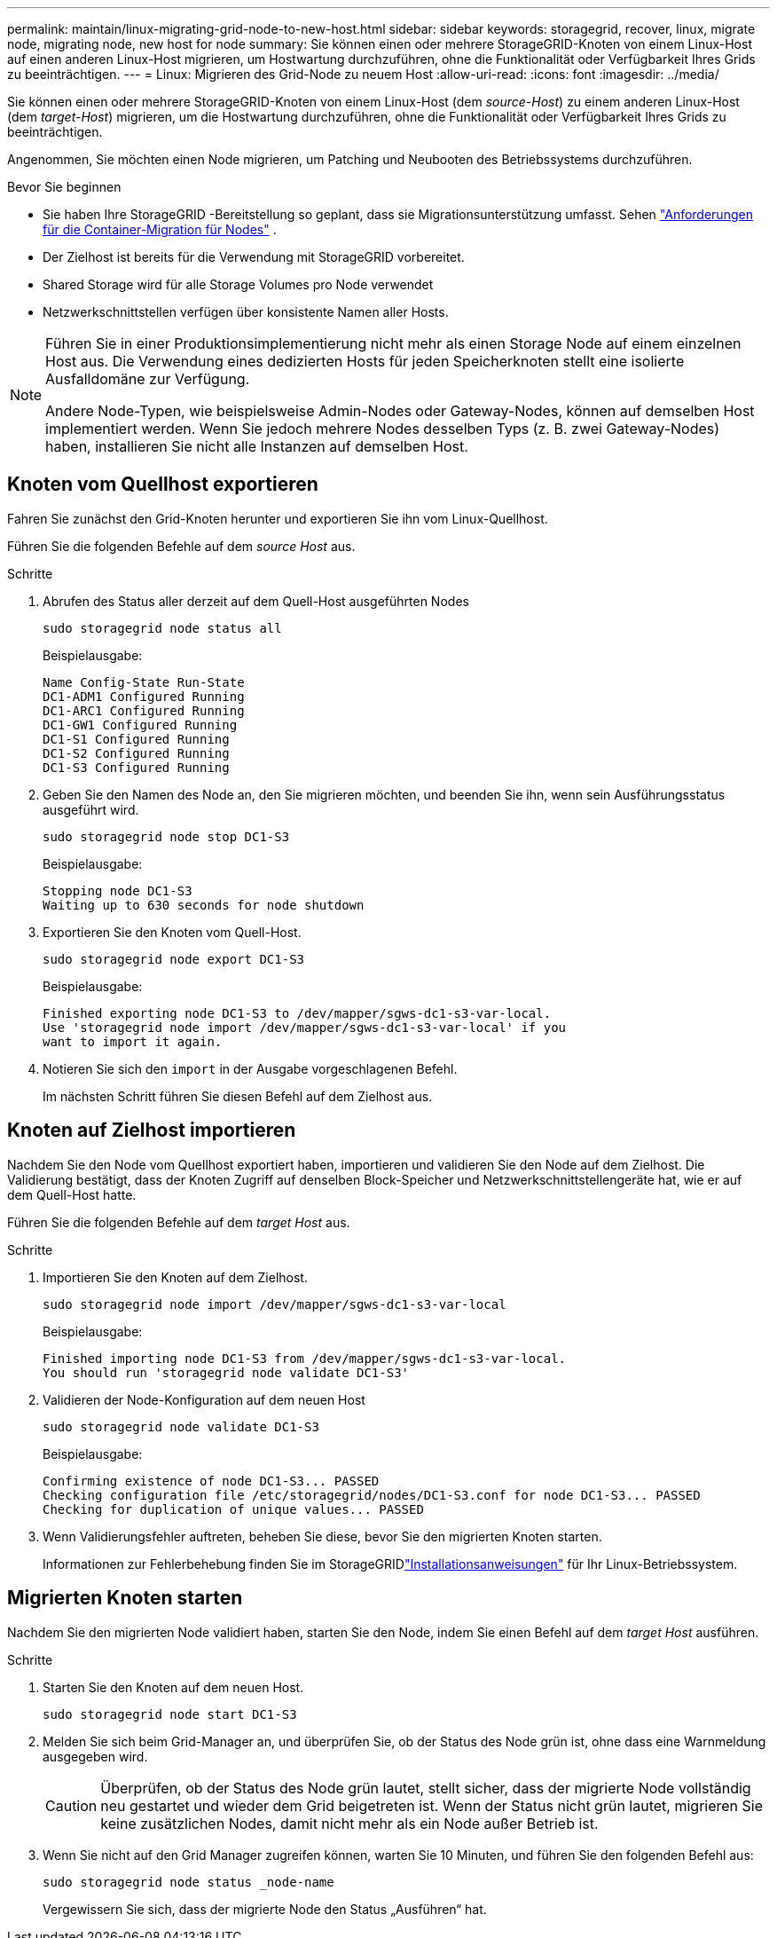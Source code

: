 ---
permalink: maintain/linux-migrating-grid-node-to-new-host.html 
sidebar: sidebar 
keywords: storagegrid, recover, linux, migrate node, migrating node, new host for node 
summary: Sie können einen oder mehrere StorageGRID-Knoten von einem Linux-Host auf einen anderen Linux-Host migrieren, um Hostwartung durchzuführen, ohne die Funktionalität oder Verfügbarkeit Ihres Grids zu beeinträchtigen. 
---
= Linux: Migrieren des Grid-Node zu neuem Host
:allow-uri-read: 
:icons: font
:imagesdir: ../media/


[role="lead"]
Sie können einen oder mehrere StorageGRID-Knoten von einem Linux-Host (dem _source-Host_) zu einem anderen Linux-Host (dem _target-Host_) migrieren, um die Hostwartung durchzuführen, ohne die Funktionalität oder Verfügbarkeit Ihres Grids zu beeinträchtigen.

Angenommen, Sie möchten einen Node migrieren, um Patching und Neubooten des Betriebssystems durchzuführen.

.Bevor Sie beginnen
* Sie haben Ihre StorageGRID -Bereitstellung so geplant, dass sie Migrationsunterstützung umfasst. Sehen link:../swnodes/node-container-migration-requirements.html["Anforderungen für die Container-Migration für Nodes"] .
* Der Zielhost ist bereits für die Verwendung mit StorageGRID vorbereitet.
* Shared Storage wird für alle Storage Volumes pro Node verwendet
* Netzwerkschnittstellen verfügen über konsistente Namen aller Hosts.


[NOTE]
====
Führen Sie in einer Produktionsimplementierung nicht mehr als einen Storage Node auf einem einzelnen Host aus. Die Verwendung eines dedizierten Hosts für jeden Speicherknoten stellt eine isolierte Ausfalldomäne zur Verfügung.

Andere Node-Typen, wie beispielsweise Admin-Nodes oder Gateway-Nodes, können auf demselben Host implementiert werden. Wenn Sie jedoch mehrere Nodes desselben Typs (z. B. zwei Gateway-Nodes) haben, installieren Sie nicht alle Instanzen auf demselben Host.

====


== Knoten vom Quellhost exportieren

Fahren Sie zunächst den Grid-Knoten herunter und exportieren Sie ihn vom Linux-Quellhost.

Führen Sie die folgenden Befehle auf dem _source Host_ aus.

.Schritte
. Abrufen des Status aller derzeit auf dem Quell-Host ausgeführten Nodes
+
`sudo storagegrid node status all`

+
Beispielausgabe:

+
[listing]
----
Name Config-State Run-State
DC1-ADM1 Configured Running
DC1-ARC1 Configured Running
DC1-GW1 Configured Running
DC1-S1 Configured Running
DC1-S2 Configured Running
DC1-S3 Configured Running
----
. Geben Sie den Namen des Node an, den Sie migrieren möchten, und beenden Sie ihn, wenn sein Ausführungsstatus ausgeführt wird.
+
`sudo storagegrid node stop DC1-S3`

+
Beispielausgabe:

+
[listing]
----
Stopping node DC1-S3
Waiting up to 630 seconds for node shutdown
----
. Exportieren Sie den Knoten vom Quell-Host.
+
`sudo storagegrid node export DC1-S3`

+
Beispielausgabe:

+
[listing]
----
Finished exporting node DC1-S3 to /dev/mapper/sgws-dc1-s3-var-local.
Use 'storagegrid node import /dev/mapper/sgws-dc1-s3-var-local' if you
want to import it again.
----
. Notieren Sie sich den `import` in der Ausgabe vorgeschlagenen Befehl.
+
Im nächsten Schritt führen Sie diesen Befehl auf dem Zielhost aus.





== Knoten auf Zielhost importieren

Nachdem Sie den Node vom Quellhost exportiert haben, importieren und validieren Sie den Node auf dem Zielhost. Die Validierung bestätigt, dass der Knoten Zugriff auf denselben Block-Speicher und Netzwerkschnittstellengeräte hat, wie er auf dem Quell-Host hatte.

Führen Sie die folgenden Befehle auf dem _target Host_ aus.

.Schritte
. Importieren Sie den Knoten auf dem Zielhost.
+
`sudo storagegrid node import /dev/mapper/sgws-dc1-s3-var-local`

+
Beispielausgabe:

+
[listing]
----
Finished importing node DC1-S3 from /dev/mapper/sgws-dc1-s3-var-local.
You should run 'storagegrid node validate DC1-S3'
----
. Validieren der Node-Konfiguration auf dem neuen Host
+
`sudo storagegrid node validate DC1-S3`

+
Beispielausgabe:

+
[listing]
----
Confirming existence of node DC1-S3... PASSED
Checking configuration file /etc/storagegrid/nodes/DC1-S3.conf for node DC1-S3... PASSED
Checking for duplication of unique values... PASSED
----
. Wenn Validierungsfehler auftreten, beheben Sie diese, bevor Sie den migrierten Knoten starten.
+
Informationen zur Fehlerbehebung finden Sie im StorageGRIDlink:../swnodes/index.html["Installationsanweisungen"] für Ihr Linux-Betriebssystem.





== Migrierten Knoten starten

Nachdem Sie den migrierten Node validiert haben, starten Sie den Node, indem Sie einen Befehl auf dem _target Host_ ausführen.

.Schritte
. Starten Sie den Knoten auf dem neuen Host.
+
`sudo storagegrid node start DC1-S3`

. Melden Sie sich beim Grid-Manager an, und überprüfen Sie, ob der Status des Node grün ist, ohne dass eine Warnmeldung ausgegeben wird.
+

CAUTION: Überprüfen, ob der Status des Node grün lautet, stellt sicher, dass der migrierte Node vollständig neu gestartet und wieder dem Grid beigetreten ist. Wenn der Status nicht grün lautet, migrieren Sie keine zusätzlichen Nodes, damit nicht mehr als ein Node außer Betrieb ist.

. Wenn Sie nicht auf den Grid Manager zugreifen können, warten Sie 10 Minuten, und führen Sie den folgenden Befehl aus:
+
`sudo storagegrid node status _node-name`

+
Vergewissern Sie sich, dass der migrierte Node den Status „Ausführen“ hat.


